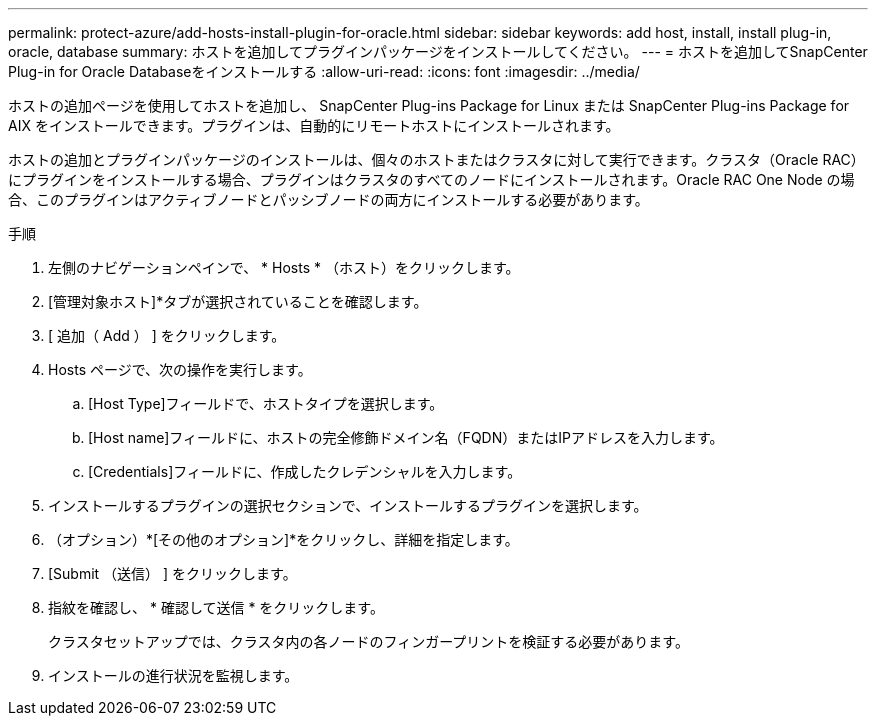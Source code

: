 ---
permalink: protect-azure/add-hosts-install-plugin-for-oracle.html 
sidebar: sidebar 
keywords: add host, install, install plug-in, oracle, database 
summary: ホストを追加してプラグインパッケージをインストールしてください。 
---
= ホストを追加してSnapCenter Plug-in for Oracle Databaseをインストールする
:allow-uri-read: 
:icons: font
:imagesdir: ../media/


[role="lead"]
ホストの追加ページを使用してホストを追加し、 SnapCenter Plug-ins Package for Linux または SnapCenter Plug-ins Package for AIX をインストールできます。プラグインは、自動的にリモートホストにインストールされます。

ホストの追加とプラグインパッケージのインストールは、個々のホストまたはクラスタに対して実行できます。クラスタ（Oracle RAC）にプラグインをインストールする場合、プラグインはクラスタのすべてのノードにインストールされます。Oracle RAC One Node の場合、このプラグインはアクティブノードとパッシブノードの両方にインストールする必要があります。

.手順
. 左側のナビゲーションペインで、 * Hosts * （ホスト）をクリックします。
. [管理対象ホスト]*タブが選択されていることを確認します。
. [ 追加（ Add ） ] をクリックします。
. Hosts ページで、次の操作を実行します。
+
.. [Host Type]フィールドで、ホストタイプを選択します。
.. [Host name]フィールドに、ホストの完全修飾ドメイン名（FQDN）またはIPアドレスを入力します。
.. [Credentials]フィールドに、作成したクレデンシャルを入力します。


. インストールするプラグインの選択セクションで、インストールするプラグインを選択します。
. （オプション）*[その他のオプション]*をクリックし、詳細を指定します。
. [Submit （送信） ] をクリックします。
. 指紋を確認し、 * 確認して送信 * をクリックします。
+
クラスタセットアップでは、クラスタ内の各ノードのフィンガープリントを検証する必要があります。

. インストールの進行状況を監視します。


